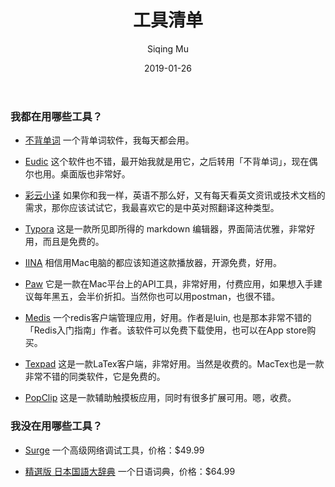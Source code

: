 #+TITLE: 工具清单
#+AUTHOR: Siqing Mu
#+DATE: 2019-01-26

*** 我都在用哪些工具？

- [[https://bbdc.cn][不背单词]] 一个背单词软件，我每天都会用。

- [[https://www.eudic.net/][Eudic]] 这个软件也不错，最开始我就是用它，之后转用「不背单词」，现在偶尔也用。桌面版也非常好。

- [[http://caiyunapp.com/][彩云小译]] 如果你和我一样，英语不那么好，又有每天看英文资讯或技术文档的需求，那你应该试试它，我最喜欢它的是中英对照翻译这种类型。

- [[https://typora.io/][Typora]] 这是一款所见即所得的 markdown 编辑器，界面简洁优雅，非常好用，而且是免费的。

- [[https://iina.io][IINA]] 相信用Mac电脑的都应该知道这款播放器，开源免费，好用。

- [[http://paw.cloud][Paw]] 它是一款在Mac平台上的API工具，非常好用，付费应用，如果想入手建议每年黑五，会半价折扣。当然你也可以用postman，也很不错。

- [[https://github.com/luin/medis][Medis]] 一个redis客户端管理应用，好用。作者是luin, 也是那本非常不错的「Redis入门指南」作者。该软件可以免费下载使用，也可以在App store购买。

- [[https://texpad.com/osx][Texpad]] 这是一款LaTex客户端，非常好用。当然是收费的。MacTex也是一款非常不错的同类软件，它是免费的。

- [[https://pilotmoon.com/popclip/][PopClip]] 这是一款辅助触摸板应用，同时有很多扩展可用。嗯，收费。


*** 我没在用哪些工具？

- [[https://nssurge.com/][Surge]] 一个高级网络调试工具，价格：$49.99

- [[https://www.monokakido.jp/japanese/nds/][精選版 日本国語大辞典]] 一个日语词典，价格：$64.99


